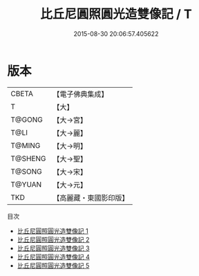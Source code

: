 #+TITLE: 比丘尼圓照圓光造雙像記 / T

#+DATE: 2015-08-30 20:06:57.405622
* 版本
 |     CBETA|【電子佛典集成】|
 |         T|【大】     |
 |    T@GONG|【大→宮】   |
 |      T@LI|【大→麗】   |
 |    T@MING|【大→明】   |
 |   T@SHENG|【大→聖】   |
 |    T@SONG|【大→宋】   |
 |    T@YUAN|【大→元】   |
 |       TKD|【高麗藏・東國影印版】|
目次
 - [[file:KR6h0025_001.txt][比丘尼圓照圓光造雙像記 1]]
 - [[file:KR6h0025_002.txt][比丘尼圓照圓光造雙像記 2]]
 - [[file:KR6h0025_003.txt][比丘尼圓照圓光造雙像記 3]]
 - [[file:KR6h0025_004.txt][比丘尼圓照圓光造雙像記 4]]
 - [[file:KR6h0025_005.txt][比丘尼圓照圓光造雙像記 5]]
